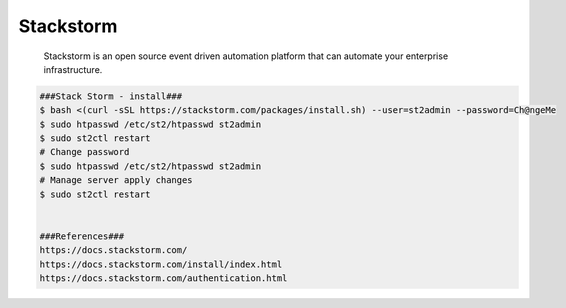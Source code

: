 Stackstorm
=====

     Stackstorm is an open source event driven automation platform that can automate your enterprise infrastructure. 

.. code-block:: console

  ###Stack Storm - install###
  $ bash <(curl -sSL https://stackstorm.com/packages/install.sh) --user=st2admin --password=Ch@ngeMe  
  $ sudo htpasswd /etc/st2/htpasswd st2admin 
  $ sudo st2ctl restart 
  # Change password
  $ sudo htpasswd /etc/st2/htpasswd st2admin
  # Manage server apply changes
  $ sudo st2ctl restart
  
  
  ###References###
  https://docs.stackstorm.com/
  https://docs.stackstorm.com/install/index.html 
  https://docs.stackstorm.com/authentication.html 

